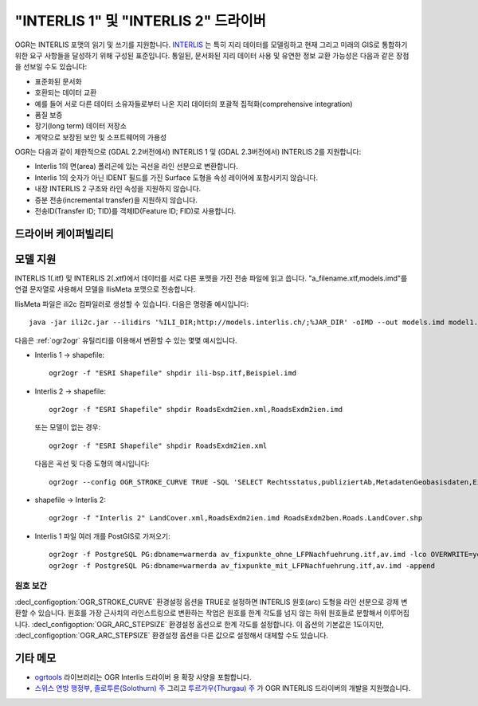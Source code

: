 .. _vector.ili:

"INTERLIS 1" 및 "INTERLIS 2" 드라이버
=====================================

.. shortname:: INTERLIS 1

.. shortname:: INTERLIS 2

.. build_dependencies:: Xerces

OGR는 INTERLIS 포맷의 읽기 및 쓰기를 지원합니다.
`INTERLIS <http://www.interlis.ch/>`_ 는 특히 지리 데이터를 모델링하고 현재 그리고 미래의 GIS로 통합하기 위한 요구 사항들을 달성하기 위해 구성된 표준입니다. 통일된, 문서화된 지리 데이터 사용 및 유연한 정보 교환 가능성은 다음과 같은 장점을 선보일 수도 있습니다:

-  표준화된 문서화
-  호환되는 데이터 교환
-  예를 들어 서로 다른 데이터 소유자들로부터 나온 지리 데이터의 포괄적 집적화(comprehensive integration)
-  품질 보증
-  장기(long term) 데이터 저장소
-  계약으로 보장된 보안 및 소프트웨어의 가용성

OGR는 다음과 같이 제한적으로 (GDAL 2.2버전에서) INTERLIS 1 및 (GDAL 2.3버전에서) INTERLIS 2를 지원합니다:

-  Interlis 1의 면(area) 폴리곤에 있는 곡선을 라인 선분으로 변환합니다.
-  Interlis 1의 숫자가 아닌 IDENT 필드를 가진 Surface 도형을 속성 레이어에 포함시키지 않습니다.
-  내장 INTERLIS 2 구조와 라인 속성을 지원하지 않습니다.
-  증분 전송(incremental transfer)을 지원하지 않습니다.
-  전송ID(Transfer ID; TID)를 객체ID(Feature ID; FID)로 사용합니다.

드라이버 케이퍼빌리티
-------------------

.. supports_create::

.. supports_georeferencing::

.. supports_virtualio::

모델 지원
-------------

INTERLIS 1(.itf) 및 INTERLIS 2(.xtf)에서 데이터를 서로 다른 포맷을 가진 전송 파일에 읽고 씁니다. "a_filename.xtf,models.imd"를 연결 문자열로 사용해서 모델을 IlisMeta 포맷으로 전송합니다.

IlisMeta 파일은 ili2c 컴파일러로 생성할 수 있습니다. 다음은 명령줄 예시입니다:

::

   java -jar ili2c.jar --ilidirs '%ILI_DIR;http://models.interlis.ch/;%JAR_DIR' -oIMD --out models.imd model1.ili [model2.ili ...]

다음은 :ref:`ogr2ogr` 유틸리티를 이용해서 변환할 수 있는 몇몇 예시입니다.

-  Interlis 1 -> shapefile:

   ::

      ogr2ogr -f "ESRI Shapefile" shpdir ili-bsp.itf,Beispiel.imd

-  Interlis 2 -> shapefile:

   ::

      ogr2ogr -f "ESRI Shapefile" shpdir RoadsExdm2ien.xml,RoadsExdm2ien.imd

   또는 모델이 없는 경우:

   ::

      ogr2ogr -f "ESRI Shapefile" shpdir RoadsExdm2ien.xml

   다음은 곡선 및 다중 도형의 예시입니다:

   ::

      ogr2ogr --config OGR_STROKE_CURVE TRUE -SQL 'SELECT Rechtsstatus,publiziertAb,MetadatenGeobasisdaten,Eigentumsbeschraenkung,ZustaendigeStelle,Flaeche FROM "OeREBKRM09trsfr.Transferstruktur.Geometrie"' shpdir ch.bazl.sicherheitszonenplan.oereb_20131118.xtf,OeREBKRM09vs.imd OeREBKRM09trsfr.Transferstruktur.Geometrie

-  shapefile -> Interlis 2:

   ::

      ogr2ogr -f "Interlis 2" LandCover.xml,RoadsExdm2ien.imd RoadsExdm2ben.Roads.LandCover.shp

-  Interlis 1 파일 여러 개를 PostGIS로 가져오기:

   ::

      ogr2ogr -f PostgreSQL PG:dbname=warmerda av_fixpunkte_ohne_LFPNachfuehrung.itf,av.imd -lco OVERWRITE=yes
      ogr2ogr -f PostgreSQL PG:dbname=warmerda av_fixpunkte_mit_LFPNachfuehrung.itf,av.imd -append

원호 보간
~~~~~~~~~~~~~~~~~

:decl_configoption:`OGR_STROKE_CURVE` 환경설정 옵션을 TRUE로 설정하면 INTERLIS 원호(arc) 도형을 라인 선분으로 강제 변환할 수 있습니다.
원호를 가장 근사치의 라인스트링으로 변환하는 작업은 원호를 한계 각도를 넘지 않는 하위 원호들로 분할해서 이루어집니다. :decl_configoption:`OGR_ARC_STEPSIZE` 환경설정 옵션으로 한계 각도를 설정합니다. 이 옵션의 기본값은 1도이지만, :decl_configoption:`OGR_ARC_STEPSIZE` 환경설정 옵션을 다른 값으로 설정해서 대체할 수도 있습니다.

기타 메모
-----------

-  `ogrtools <https://github.com/sourcepole/ogrtools>`_ 라이브러리는 OGR Interlis 드라이버 용 확장 사양을 포함합니다.

-  `스위스 연방 행정부 <http://www.kogis.ch/>`_, `졸로투른(Solothurn) 주 <http://www.sogis.ch/>`_ 그리고 `투르가우(Thurgau) 주 <http://www.geoinformation.tg.ch/>`_ 가 OGR INTERLIS 드라이버의 개발을 지원했습니다.

